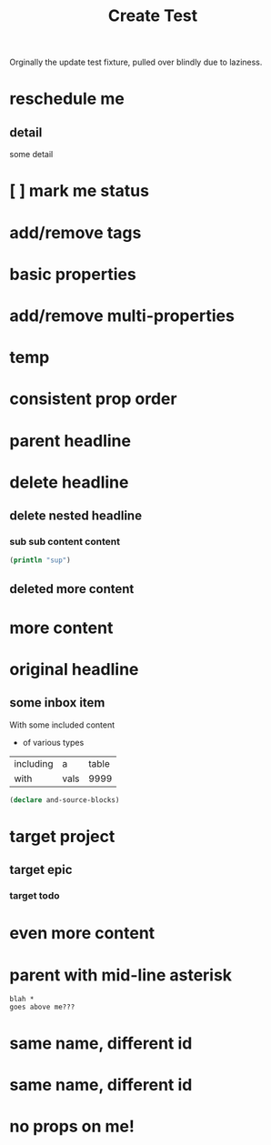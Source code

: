 #+title: Create Test

Orginally the update test fixture, pulled over blindly due to laziness.

* reschedule me
SCHEDULED: <2020-03-22 Sun>
:PROPERTIES:
:ID:       44a33ff3-603a-44c8-82ea-a79f189c1794
:END:
** detail
:PROPERTIES:
:ID:       95aa9126-2e19-43e2-969e-24bdcf1ecce8
:END:
some detail
* [ ] mark me status
:PROPERTIES:
:ID:       46d92e9c-73f8-40bb-a946-c02859aa7f7f
:END:
* add/remove tags
:PROPERTIES:
:ID:       a5eb95d0-b9de-448f-bdfd-1d9d1f044f1d
:END:
* basic properties
:PROPERTIES:
:ID:       ade8fbef-b18f-4369-a174-6cd6affb6450
:END:
* add/remove multi-properties
:PROPERTIES:
:ID:       6bf7df7a-ca6b-4566-8a12-c4a2181c57e3
:END:
* temp
:PROPERTIES:
:repo-ids: my/other-repo
:ID:       0e230bca-a496-4e89-8f6b-42ef757e423e
:END:

* consistent prop order
:PROPERTIES:
:ID:       d4817fda-5a36-4ebc-93f2-57b6adfbf740
:END:

* parent headline
:PROPERTIES:
:ID:       cff2d8b3-2e4c-4c51-a43d-85a7c9bdd6a6
:END:

* delete headline
:PROPERTIES:
:ID:       f579c11f-7cab-4e3e-a909-8ecdf8c22820
:END:

** delete nested headline
:PROPERTIES:
:ID:       346c6928-f3e5-4a51-831c-2e819a5f7ea1
:END:
*** sub sub content content
:PROPERTIES:
:ID:       3ea8c3c7-c0f8-4926-bd51-9ac3532f4379
:END:

#+BEGIN_SRC clojure
(println "sup")
#+END_SRC

** deleted more content
:PROPERTIES:
:ID:       bfe34518-6f3c-47b4-9648-de3a4eb871c3
:END:
* more content
:PROPERTIES:
:ID:       361c3363-d857-4790-a9db-368bee9f3112
:END:

* original headline
:PROPERTIES:
:ID:       7590baf6-886e-4ddd-89bf-cef7092121b3
:END:
** some inbox item
:PROPERTIES:
:ID:       095dbd4e-54a4-4e23-9bb4-3c2b6b0b6750
:END:
With some included content
- of various types

| including | a    | table |
| with      | vals |  9999 |

#+BEGIN_SRC clojure
(declare and-source-blocks)
#+END_SRC

* target project
:PROPERTIES:
:ID:       09fdf0b8-3dda-4077-8bfb-0e33d6133725
:END:
** target epic
:PROPERTIES:
:ID:       6813be37-05a2-494f-9a46-673c660509f5
:END:
*** target todo
:PROPERTIES:
:ID:       c56622d3-8bb9-4496-9b1a-fa973ef15b43
:END:

* even more content
:PROPERTIES:
:ID:       3dee88a4-6b7e-44fd-b3c8-51a8b999c124
:END:

* parent with mid-line asterisk
:PROPERTIES:
:ID:       554b7f45-c039-4c1e-b0f8-90a65327d3da
:END:
#+BEGIN_SRC code
blah *
goes above me???
#+END_SRC

* same name, different id
:PROPERTIES:
:ID:       c3a82f7c-ecff-4e4c-8047-bc4e11861bb0
:END:
* same name, different id
:PROPERTIES:
:ID:       bcdf8060-e158-4f8c-9c4a-a9f5d58bd890
:END:

* no props on me!
